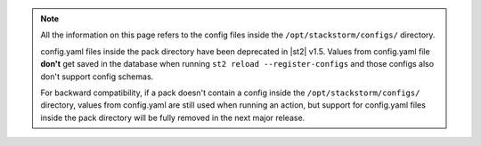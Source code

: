 .. note::

    All the information on this page refers to the config files inside the
    ``/opt/stackstorm/configs/`` directory.

    config.yaml files inside the pack directory have been deprecated in |st2|
    v1.5. Values from config.yaml file **don't** get saved in the database when
    running ``st2 reload --register-configs`` and those configs also don't
    support config schemas.

    For backward compatibility, if a pack doesn't contain a config inside the
    ``/opt/stackstorm/configs/`` directory, values from config.yaml are still
    used when running an action, but support for config.yaml files inside the
    pack directory will be fully removed in the next major release.

